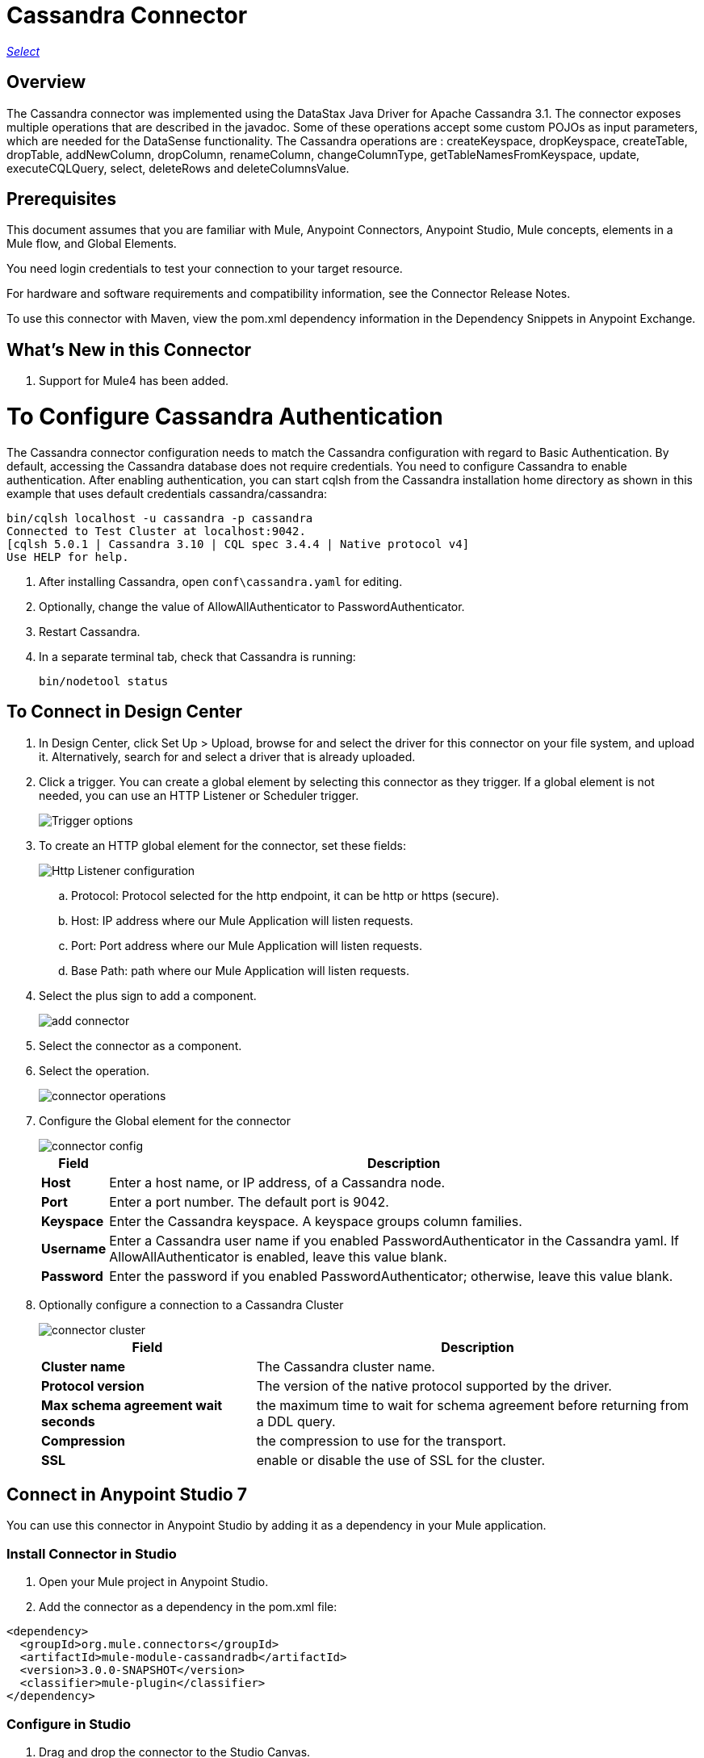 = Cassandra Connector
:keywords: anypoint studio, connector, endpoint, cassandra
:imagesdir: ./_images

https://www.mulesoft.com/legal/versioning-back-support-policy#anypoint-connectors[_Select_]

== Overview
The Cassandra connector was implemented using the DataStax Java Driver for Apache Cassandra 3.1. The connector exposes multiple operations that are described in the javadoc. Some of these operations accept some custom POJOs as input parameters, which are needed for the DataSense functionality.
The Cassandra operations are : createKeyspace, dropKeyspace, createTable, dropTable, addNewColumn, dropColumn, renameColumn, changeColumnType, getTableNamesFromKeyspace, update, executeCQLQuery, select, deleteRows and deleteColumnsValue.

== Prerequisites

This document assumes that you are familiar with Mule, Anypoint Connectors, Anypoint Studio, Mule concepts, elements in a Mule flow, and Global Elements.

You need login credentials to test your connection to your target resource.

For hardware and software requirements and compatibility
information, see the Connector Release Notes.

To use this connector with Maven, view the pom.xml dependency information in
the Dependency Snippets in Anypoint Exchange.

== What's New in this Connector

. Support for Mule4 has been added.

= To Configure Cassandra Authentication

The Cassandra connector configuration needs to match the Cassandra configuration with regard to Basic Authentication. By default, accessing the Cassandra database does not require credentials. You need to configure Cassandra to enable authentication. After enabling authentication, you can start cqlsh from the Cassandra installation home directory as shown in this example that uses default credentials cassandra/cassandra:

----
bin/cqlsh localhost -u cassandra -p cassandra
Connected to Test Cluster at localhost:9042.
[cqlsh 5.0.1 | Cassandra 3.10 | CQL spec 3.4.4 | Native protocol v4]
Use HELP for help.
----

. After installing Cassandra, open `conf\cassandra.yaml` for editing.
. Optionally, change the value of AllowAllAuthenticator to PasswordAuthenticator.
. Restart Cassandra.
. In a separate terminal tab, check that Cassandra is running:
+
`bin/nodetool status`

== To Connect in Design Center

. In Design Center, click Set Up > Upload, browse for and select the driver for this connector on your file system, and upload it. Alternatively, search for and select a driver that is already uploaded.
. Click a trigger. You can create a global element by selecting this connector as they trigger.
If a global element is not needed, you can use an HTTP Listener or Scheduler trigger.
+
image::trigger.png[Trigger options]
+
. To create an HTTP global element for the connector, set these fields:
+
image::httpListener.png[Http Listener configuration]
+
.. Protocol: Protocol selected for the http endpoint, it can be http or https (secure).
.. Host: IP address where our Mule Application will listen requests.
.. Port: Port address where our Mule Application will listen requests.
.. Base Path: path where our Mule Application will listen requests.
. Select the plus sign to add a component.
+
image::plusSign.png[add connector]
+
. Select the connector as a component.
. Select the operation.
+
image::OperationsDesign.png[connector operations]
+
. Configure the Global element for the connector
+
image::configDesign.png[connector config]
+
[%header%autowidth.spread]
|===
|Field |Description
|*Host* | Enter a host name, or IP address, of a Cassandra node.
|*Port* | Enter a port number. The default port is 9042.
|*Keyspace* | Enter the Cassandra keyspace. A keyspace groups column families.
|*Username* | Enter a Cassandra user name if you enabled PasswordAuthenticator in the Cassandra yaml. If AllowAllAuthenticator is enabled, leave this value blank.
|*Password* | Enter the password if you enabled PasswordAuthenticator; otherwise, leave this value blank.
|===

. Optionally configure a connection to a Cassandra Cluster
+
image::cassandraCluster.png[connector cluster]
+
[%header%autowidth.spread]
|===
|Field |Description
|*Cluster name* |  The Cassandra cluster name.
|*Protocol version* | The version of the native protocol supported by the driver.
|*Max schema agreement wait seconds* | the maximum time to wait for schema agreement before returning from a DDL query.
|*Compression* | the compression to use for the transport.
|*SSL* | enable or disable the use of SSL for the cluster.
|===

== Connect in Anypoint Studio 7

You can use this connector in Anypoint Studio by adding it as a dependency in your Mule application.

=== Install Connector in Studio

. Open your Mule project in Anypoint Studio.
. Add the connector as a dependency in the pom.xml file:
[source, linenums]
----
<dependency>
  <groupId>org.mule.connectors</groupId>
  <artifactId>mule-module-cassandradb</artifactId>
  <version>3.0.0-SNAPSHOT</version>
  <classifier>mule-plugin</classifier>
</dependency>
----

=== Configure in Studio

. Drag and drop the connector to the Studio Canvas.
. Configure the Global element for the connector
+
image::configStudio.png[config connector]
+
[%header%autowidth.spread]
|===
|Field |Description
|*Host* | Enter a host name, or IP address, of a Cassandra node.
|*Port* | Enter a port number. The default port is 9042.
|*Keyspace* | Enter the Cassandra keyspace. A keyspace groups column families.
|*Username* | Enter a Cassandra user name if you enabled PasswordAuthenticator in the Cassandra yaml. If AllowAllAuthenticator is enabled, leave this value blank.
|*Password* | Enter the password if you enabled PasswordAuthenticator; otherwise, leave this value blank.
|===

. Optionally configure a connection to a Cassandra Cluster
+
image::advancedSettingsStudio.png[config connector]
+
[%header%autowidth.spread]
|===
|Field |Description
|*Cluster name* |  The Cassandra cluster name.
|*Protocol version* | The version of the native protocol supported by the driver.
|*Max schema agreement wait seconds* | the maximum time to wait for schema agreement before returning from a DDL query.
|*Compression* | the compression to use for the transport.
|*SSL* | enable or disable the use of SSL for the cluster.
|===

== Use Case: Studio

=== Create a Keyspace

image::case-studio-keyspace.png[case-studio-1]

. Create a new *Mule Project* in Anypoint Studio and fill in the Cassandra *credentials* in `src/main/resources/mule-app.properties`.
+
[source,code,linenums]
----
config.host=<HOST>
config.port=<PORT>
config.keyspace=<KEY_SPACE>
config.username=<USERNAME>
config.password=<PASSWORD>
----
+
. Drag an *HTTP* connector onto the canvas and leave the default values for Host and Port and set the path to `/test/createKeyspace`.
+
.Drag a Transform Message component from the Mule palette to the right (process) side of the flow, select the component, and set the output payload. For example:
+
[source,code,linenums]
----
%dw 2.0
output application/java
---
{
  "keyspaceName": payload.keyspaceName,
  "replicationFactor": payload.replicationFactor,
  "replicationStrategyClass": payload.replicationStrategyClass
} as Object {
  class : "org.mule.modules.cassandradb.api.CreateKeyspaceInput"
}
----
. Drag an *Cassandra* component Create Keyspace onto the canvas.
+
[%header%autowidth.spread]
|===
|Field |Description
|*Host* | Enter a host name, or IP address, of a Cassandra node.
|*Port* | Enter a port number. The default port is 9042.
|*Keyspace* | Enter the Cassandra keyspace. A keyspace groups column families.
|*Username* | Enter a Cassandra user name if you enabled PasswordAuthenticator in the Cassandra yaml. If AllowAllAuthenticator is enabled, leave this value blank.
|*Password* | Enter the password if you enabled PasswordAuthenticator; otherwise, leave this value blank.
|===
+
NOTE: Click the *Test Connection* option to confirm that Mule can connect with the Cassandra instance. If the client is successful, click OK to save the configuration. Otherwise, review or correct any invalid parameters and test again.
+
. Run the app. In a browser, use the following URL to enter query parameter for the keyspace name (ks_name), replication factor (rf), and replication strategy class (rs_class):
+
`http://localhost:8081/simple?ks_name=simple_keyspace&rf=3&rs_class=SimpleStrategy`

=== Create a Cassandra Table

image::case-studio-table.png[case-studio-2]

. Create a new *Mule Project* in Anypoint Studio and fill in the Cassandra *credentials* in `src/main/resources/mule-app.properties`.
+
[source,code,linenums]
----
config.host=<HOST>
config.port=<PORT>
config.keyspace=<KEY_SPACE>
config.username=<USERNAME>
config.password=<PASSWORD>
----
+
. Drag an *HTTP* connector onto the canvas and leave the default values for Host and Port and set the path to `/test/createTable`.
+
.Drag a Transform Message component from the Mule palette to the right (process) side of the flow, select the component, and set the output payload. For example:
+
[source,code,linenums]
----
%dw 2.0
output application/java
---
{
  "columns": payload.columns,
  "tableName": payload.tableName,
  "keyspaceName": payload.keyspaceName
} as Object {
  class : "org.mule.modules.cassandradb.api.CreateTableInput"
}
----
. Drag an *Cassandra* component Create Table onto the canvas.
+
[%header%autowidth.spread]
|===
|Field |Description
|*Host* | Enter a host name, or IP address, of a Cassandra node.
|*Port* | Enter a port number. The default port is 9042.
|*Keyspace* | Enter the Cassandra keyspace. A keyspace groups column families.
|*Username* | Enter a Cassandra user name if you enabled PasswordAuthenticator in the Cassandra yaml. If AllowAllAuthenticator is enabled, leave this value blank.
|*Password* | Enter the password if you enabled PasswordAuthenticator; otherwise, leave this value blank.
|===
+
NOTE: Click the *Test Connection* option to confirm that Mule can connect with the Cassandra instance. If the client is successful, click OK to save the configuration. Otherwise, review or correct any invalid parameters and test again.
+

. Run the Mule app. In Postman, select POST. Select Body > Raw, select the JSON (application/json) MIME type, and enter the following table description using uppercase for data types.
+
[source,code,linenums]
{
  "tableName": "users",
  "keyspaceName": "Excelsior",
  "columns":
  [
    {
      "name": "id",
      "type": "INT",
      "primaryKey": "true"
    },
    {
      "name": "username",
      "type": "TEXT",
      "primaryKey": "true"
    },
    {
      "name": "name",
      "type": "TEXT",
      "primaryKey": "false"
    },
    {
      "name": "email",
      "type": "TEXT",
      "primaryKey": "false"
    }
  ]
}

. In Postman, click Send, and look for Status: 200 OK.

== Use Case: XML


[source,code]
----
<?xml version="1.0" encoding="UTF-8"?>

<mule xmlns:cassandra-db="http://www.mulesoft.org/schema/mule/cassandra-db" xmlns:ee="http://www.mulesoft.org/schema/mule/ee/core"
  xmlns:http="http://www.mulesoft.org/schema/mule/http"
  xmlns="http://www.mulesoft.org/schema/mule/core" xmlns:doc="http://www.mulesoft.org/schema/mule/documentation" xmlns:xsi="http://www.w3.org/2001/XMLSchema-instance" xsi:schemaLocation="http://www.mulesoft.org/schema/mule/core http://www.mulesoft.org/schema/mule/core/current/mule.xsd
http://www.mulesoft.org/schema/mule/http http://www.mulesoft.org/schema/mule/http/current/mule-http.xsd
http://www.mulesoft.org/schema/mule/ee/core http://www.mulesoft.org/schema/mule/ee/core/current/mule-ee.xsd
http://www.mulesoft.org/schema/mule/cassandra-db http://www.mulesoft.org/schema/mule/cassandra-db/current/mule-cassandra-db.xsd">

  <configuration-properties file="mule-app.properties" />
  <http:listener-config name="HTTP_Listener_config" doc:name="HTTP Listener config" doc:id="7b4310b7-4a49-4b37-8649-9247ae910399" >
    <http:listener-connection host="0.0.0.0" port="8081" />
  </http:listener-config>
  <cassandra-db:config name="CassandraDB_Config" doc:name="CassandraDB Config" doc:id="1ab180db-597d-455a-99fb-e006842cd052" >
    <cassandra-db:connection host="${config.host}" port="${config.port}" keyspace="${config.keyspace}" username="${config.username}" password="${config.password}"/>
	</cassandra-db:config>
  <flow name="HTMLForm" doc:id="a280ad5c-cc81-4c18-9162-fbd591d0633d" >
    <http:listener doc:name="Listener" doc:id="1cdaf89f-e4a0-42fc-b26e-80c1cc197e0b" config-ref="HTTP_Listener_config" path="/"/>
    <parse-template doc:name="Parse Template" doc:id="b4ecf9fd-25a1-4f7f-85f4-a6b4ad6751ae" location="form.html"/>
  </flow>
  <flow name="CreateKeyspace" doc:id="2e31a47c-833b-4b47-843f-4bdde52e9eb8" >
    <http:listener doc:name="Listener" doc:id="497366a7-84b2-4858-b013-bdef061a9063" config-ref="HTTP_Listener_config" path="/createKeyspace"/>
    <ee:transform doc:name="Transform Message" doc:id="9bc038d9-c6d8-47a1-860a-2ef1834bfe89" >
      <ee:message >
        <ee:set-payload ><![CDATA[%dw 2.0
output application/java
---
{
  "keyspaceName": payload.keyspaceName,
  "replicationFactor": payload.replicationFactor,
  "replicationStrategyClass": payload.replicationStrategyClass
} as Object {
  class : "org.mule.modules.cassandradb.api.CreateKeyspaceInput"
}]]></ee:set-payload>
      </ee:message>
    </ee:transform>
    <cassandra-db:create-keyspace doc:name="Create keyspace" doc:id="c56d35c1-712c-4ded-972e-21e16b1a6d5c" config-ref="CassandraDB_Config"/>
    <ee:transform doc:name="Transform Message" doc:id="b7f5e699-5851-4ab0-a743-875725e20227" >
      <ee:message >
        <ee:set-payload ><![CDATA[%dw 2.0
output application/json
---
payload]]></ee:set-payload>
      </ee:message>
    </ee:transform>
  </flow>
  <flow name="CreateTable" doc:id="f64b4241-8c65-4492-b6b1-fc734b32d9a8">
    <http:listener doc:name="Listener" doc:id="59a815db-dd9b-46c8-8386-2fd5be0652ce" config-ref="HTTP_Listener_config" path="/createTable" />
    <ee:transform doc:name="Transform Message" doc:id="4678b73e-1e99-4f14-8764-34ad9cb52380">
      <ee:message>
        <ee:set-payload><![CDATA[%dw 2.0
output application/java
---
{
  "columns": payload.columns,
  "tableName": payload.tableName,
  "keyspaceName": payload.keyspaceName
} as Object {
  class : "org.mule.modules.cassandradb.api.CreateTableInput"
}]]></ee:set-payload>
      </ee:message>
    </ee:transform>
    <cassandra-db:create-table doc:name="Create table" doc:id="a19661ae-76c6-4551-af8d-f6ec8b613b45" config-ref="CassandraDB_Config" />
    <ee:transform doc:name="Transform Message" doc:id="6f5afc7b-9084-4a0f-9a26-f51ad51a9239">
      <ee:message>
        <ee:set-payload><![CDATA[%dw 2.0
output application/json
---
payload]]></ee:set-payload>
      </ee:message>
    </ee:transform>
  </flow>
</mule>
----

== See Also

* Access the link:/release-notes/cassandra-connector-release-notes[Cassandra Connector Release Notes].
